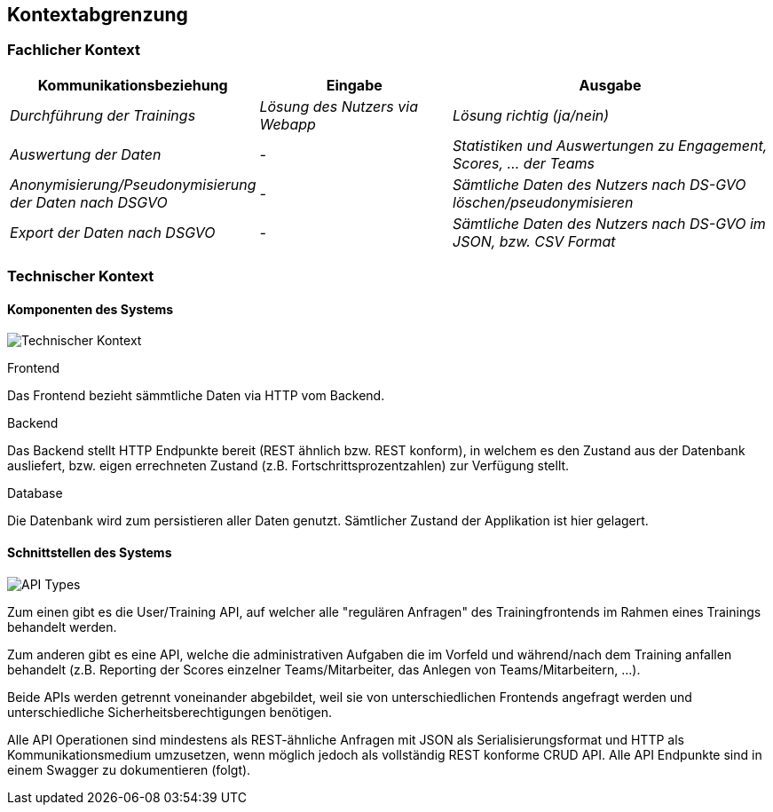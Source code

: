 [[section-system-scope-and-context]]
== Kontextabgrenzung

=== Fachlicher Kontext

[cols="1,2,3" options="header"]
|===
|Kommunikationsbeziehung |Eingabe |Ausgabe
| _Durchführung der Trainings_ | _Lösung des Nutzers via Webapp_ | _Lösung richtig (ja/nein)_
| _Auswertung der Daten_ | _-_ | _Statistiken und Auswertungen zu Engagement, Scores, ... der Teams_
| _Anonymisierung/Pseudonymisierung der Daten nach DSGVO_ | _-_ | _Sämtliche Daten des Nutzers nach DS-GVO löschen/pseudonymisieren_
| _Export der Daten nach DSGVO_ | _-_ | _Sämtliche Daten des Nutzers nach DS-GVO im JSON, bzw. CSV Format_
|===

=== Technischer Kontext

==== Komponenten des Systems
image:03_technical_context.png["Technischer Kontext"]

.Frontend
Das Frontend bezieht sämmtliche Daten via HTTP vom Backend.

.Backend
Das Backend stellt HTTP Endpunkte bereit (REST ähnlich bzw. REST konform), in welchem es den Zustand aus der Datenbank ausliefert, bzw. eigen errechneten Zustand (z.B. Fortschrittsprozentzahlen) zur Verfügung stellt.

.Database
Die Datenbank wird zum persistieren aller Daten genutzt. Sämtlicher Zustand der Applikation ist hier gelagert.


==== Schnittstellen des Systems
image:03_API_Types.png["API Types"]

Zum einen gibt es die User/Training API, auf welcher alle "regulären Anfragen" des Trainingfrontends im Rahmen eines Trainings behandelt werden.

Zum anderen gibt es eine API, welche die administrativen Aufgaben die im Vorfeld und während/nach dem Training anfallen behandelt (z.B. Reporting der Scores einzelner Teams/Mitarbeiter, das Anlegen von Teams/Mitarbeitern, ...). 

Beide APIs werden getrennt voneinander abgebildet, weil sie von unterschiedlichen Frontends angefragt werden und unterschiedliche Sicherheitsberechtigungen benötigen.

Alle API Operationen sind mindestens als REST-ähnliche Anfragen mit JSON als Serialisierungsformat und HTTP als Kommunikationsmedium umzusetzen, wenn möglich jedoch als vollständig REST konforme CRUD API. 
Alle API Endpunkte sind in einem Swagger zu dokumentieren (folgt).
